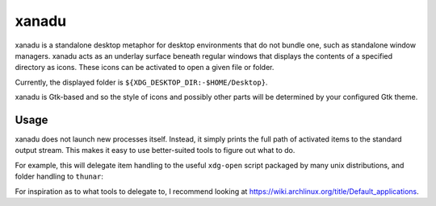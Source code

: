 xanadu
======

xanadu is a standalone desktop metaphor for desktop environments that do not
bundle one, such as standalone window managers. xanadu acts as an underlay
surface beneath regular windows that displays the contents of a specified
directory as icons. These icons can be activated to open a given file or
folder.

Currently, the displayed folder is ``${XDG_DESKTOP_DIR:-$HOME/Desktop}``.

xanadu is Gtk-based and so the style of icons and possibly other parts will be
determined by your configured Gtk theme.


Usage
-----

xanadu does not launch new processes itself. Instead, it simply prints the full
path of activated items to the standard output stream. This makes it easy to
use better-suited tools to figure out what to do.

For example, this will delegate item handling to the useful ``xdg-open`` script
packaged by many unix distributions, and folder handling to ``thunar``:

.. code-block:: sh
   xanadu | while read item
   do
       if test -d "$item"
       then
           thunar "$item"
       else
           xdg-open $item
        fi
   done

For inspiration as to what tools to delegate to, I recommend looking at
https://wiki.archlinux.org/title/Default_applications.
